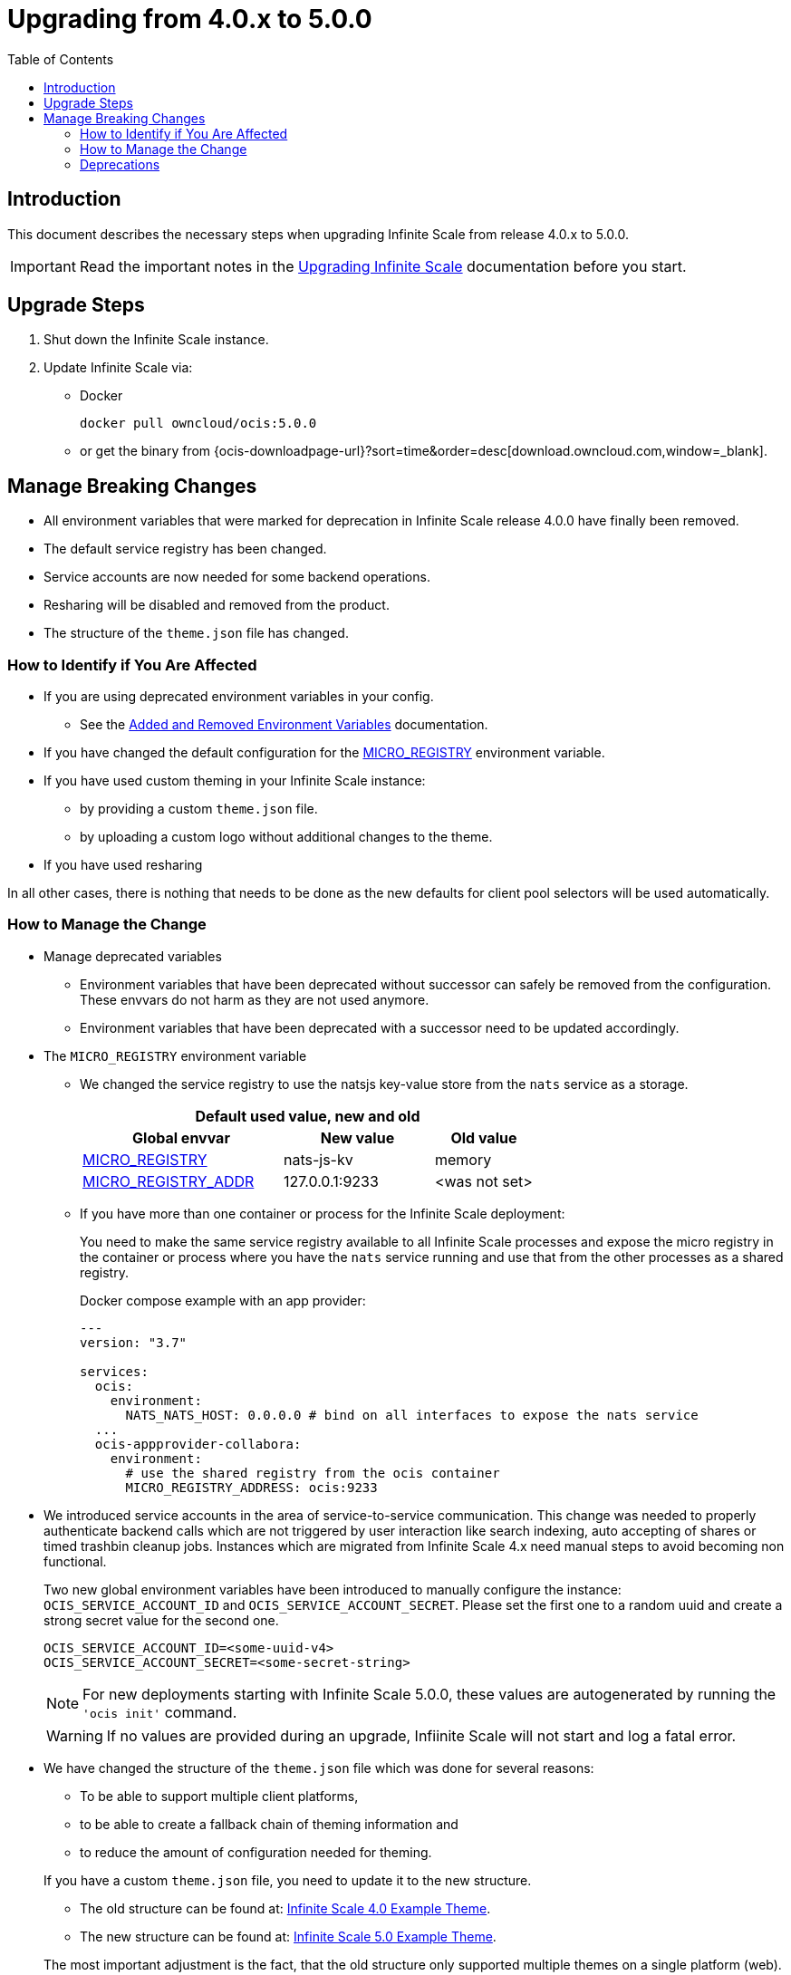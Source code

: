 = Upgrading from 4.0.x to 5.0.0
:toc: right
:description: This document describes the necessary steps when upgrading Infinite Scale from release 4.0.x to 5.0.0.

== Introduction

{description}

IMPORTANT: Read the important notes in the xref:migration/upgrading-ocis.adoc#introduction[Upgrading Infinite Scale] documentation before you start.
 
== Upgrade Steps

. Shut down the Infinite Scale instance.
. Update Infinite Scale via:
+
--
* Docker
+
[source,bash]
----
docker pull owncloud/ocis:5.0.0
----

* or get the binary from {ocis-downloadpage-url}?sort=time&order=desc[download.owncloud.com,window=_blank].
--

== Manage Breaking Changes

* All environment variables that were marked for deprecation in Infinite Scale release 4.0.0 have finally been removed.
* The default service registry has been changed.
* Service accounts are now needed for some backend operations.
* Resharing will be disabled and removed from the product.
* The structure of the `theme.json` file has changed.

=== How to Identify if You Are Affected

* If you are using deprecated environment variables in your config.
** See the xref:deployment/services/env-var-changes.adoc[Added and Removed Environment Variables] documentation.
* If you have changed the default configuration for the xref:deployment/services/env-vars-special-scope.adoc#extended-environment-variables[MICRO_REGISTRY] environment variable.
* If you have used custom theming in your Infinite Scale instance:
** by providing a custom `theme.json` file.
** by uploading a custom logo without additional changes to the theme.
* If you have used resharing

In all other cases, there is nothing that needs to be done as the new defaults for client pool selectors will be used automatically.

=== How to Manage the Change

* Manage deprecated variables
** Environment variables that have been deprecated without successor can safely be removed from the configuration. These envvars do not harm as they are not used anymore.
** Environment variables that have been deprecated with a successor need to be updated accordingly.

* The `MICRO_REGISTRY` environment variable
** We changed the service registry to use the natsjs key-value store from the `nats` service as a storage.
+
--
{empty}
[width="100%",cols="40%,30%,20%"]
|===
3+^h| Default used value, new and old
h| Global envvar
h| New value
h| Old value

| xref:deployment/services/env-vars-special-scope.adoc#extended-environment-variables[MICRO_REGISTRY]
| nats-js-kv
| memory

| xref:deployment/services/env-vars-special-scope.adoc#extended-environment-variables[MICRO_REGISTRY_ADDR]
| 127.0.0.1:9233
| <was not set>
|===
{empty}
--

** If you have more than one container or process for the Infinite Scale deployment:
+
--
You need to make the same service registry available to all Infinite Scale processes and expose the micro registry in the container or process where you have the `nats` service running and use that from the other processes as a shared registry.

Docker compose example with an app provider:

[source,yaml]
----
---
version: "3.7"

services:
  ocis:
    environment:
      NATS_NATS_HOST: 0.0.0.0 # bind on all interfaces to expose the nats service
  ...
  ocis-appprovider-collabora:
    environment:
      # use the shared registry from the ocis container
      MICRO_REGISTRY_ADDRESS: ocis:9233

----
--
* We introduced service accounts in the area of service-to-service communication. This change was needed to properly authenticate backend calls which are not triggered by user interaction like search indexing, auto accepting of shares or timed trashbin cleanup jobs. Instances which are migrated from Infinite Scale 4.x need manual steps to avoid becoming non functional.
+
--
Two new global environment variables have been introduced to manually configure the instance: `OCIS_SERVICE_ACCOUNT_ID` and `OCIS_SERVICE_ACCOUNT_SECRET`. Please set the first one to a random uuid and create a strong secret value for the second one.

[source,plaintext]
----
OCIS_SERVICE_ACCOUNT_ID=<some-uuid-v4>
OCIS_SERVICE_ACCOUNT_SECRET=<some-secret-string>
----

NOTE: For new deployments starting with Infinite Scale 5.0.0, these values are autogenerated by running the `'ocis init'` command.

WARNING: If no values are provided during an upgrade, Infiinite Scale will not start and log a fatal error.
--

* We have changed the structure of the `theme.json` file which was done for several reasons:
** To be able to support multiple client platforms,
** to be able to create a fallback chain of theming information and
** to reduce the amount of configuration needed for theming.

+
--
If you have a custom `theme.json` file, you need to update it to the new structure.

* The old structure can be found at: https://doc.owncloud.com/ocis/4.0/deployment/webui/webui-theming.html#example-theme[Infinite Scale 4.0 Example Theme, window=_blank].
* The new structure can be found at: https://owncloud.dev/clients/web/theming/#example-theme[Infinite Scale 5.0 Example Theme, window=_blank].

The most important adjustment is the fact, that the old structure only supported multiple themes on a single platform (web). The new structure defines a `common` and a `clients` section on the root level of the file.

* The `common` section provides defaults for all client platforms.
* The `clients` section provides platform specific general theming information and a list of themes.

Note that the "Desktop", "Android" and "iOS" platforms currently lack support for the themes provided by Infinite Scale.

The theming data from your old `theme.json` file needs to be moved to the `web` section of the new `theme.json` file.
This can be done with copy & paste and only small adjustments, since the structure of a single, web-specific theme within the `theme.json` remains mostly unchanged.

WARNING: If you have uploaded a custom logo without additional changes to the theme, Infinite Scale internally created a custom 'theme.json' anyway which now needs to be deleted. Otherwise any logo upload attempt will fail.
--

* Resharing
+
--
Because resharing is deprecated and will be removed in a subsequent release, the environment variables enabling resharing should be set to `false` respectively removed from the config. Doing so, resharing will be disabled. Note that existing reshares will continue to be visible to the original resource owner.

The environment variables responsible for resharing are:

* (global) `OCIS_ENABLE_RESHARING`
** (local) `FRONTEND_ENABLE_RESHARING`
** (local) `GRAPH_ENABLE_RESHARING`
** (local) `SHARING_ENABLE_RESHARING`

{empty}

How to disable resharing::
* If you have set any of the local environment variables manually, remove it from your configuration.
* Manually set `OCIS_ENABLE_RESHARING` to `false`. +
Note that this environment variable can safely be removed from the config when resharing has been removed in a subsequent release. A removal notification will be provided.
--

=== Deprecations

* Service Registries +
We deprecated some service registries. If your `MICRO_REGISTRY` config is set to one of these values `mdns, nats, kubernetes, etcd, consul` please use `nats-js-kv` in the future (`memory` is only intended for testing environments).

* Micro caches and stores +
We deprecated some micro caches and stores. If one of your `*_CACHE_STORE` variables is using one of there values `redis-sentinel`, `redis`, `etcd`, `nats` or `ocmem`,  use `nats-js-kv` in the future. Note that `memory` is only intended for testing environments.

* Resharing +
We have disabled the resharing feature by default. It will be removed from the product. Existing reshares will still be visible to the original resource owner. Creation of new reshares will not be possible. Make sure that `OCIS_ENABLE_RESHARING` is *not* set to `true` in your deployments.
